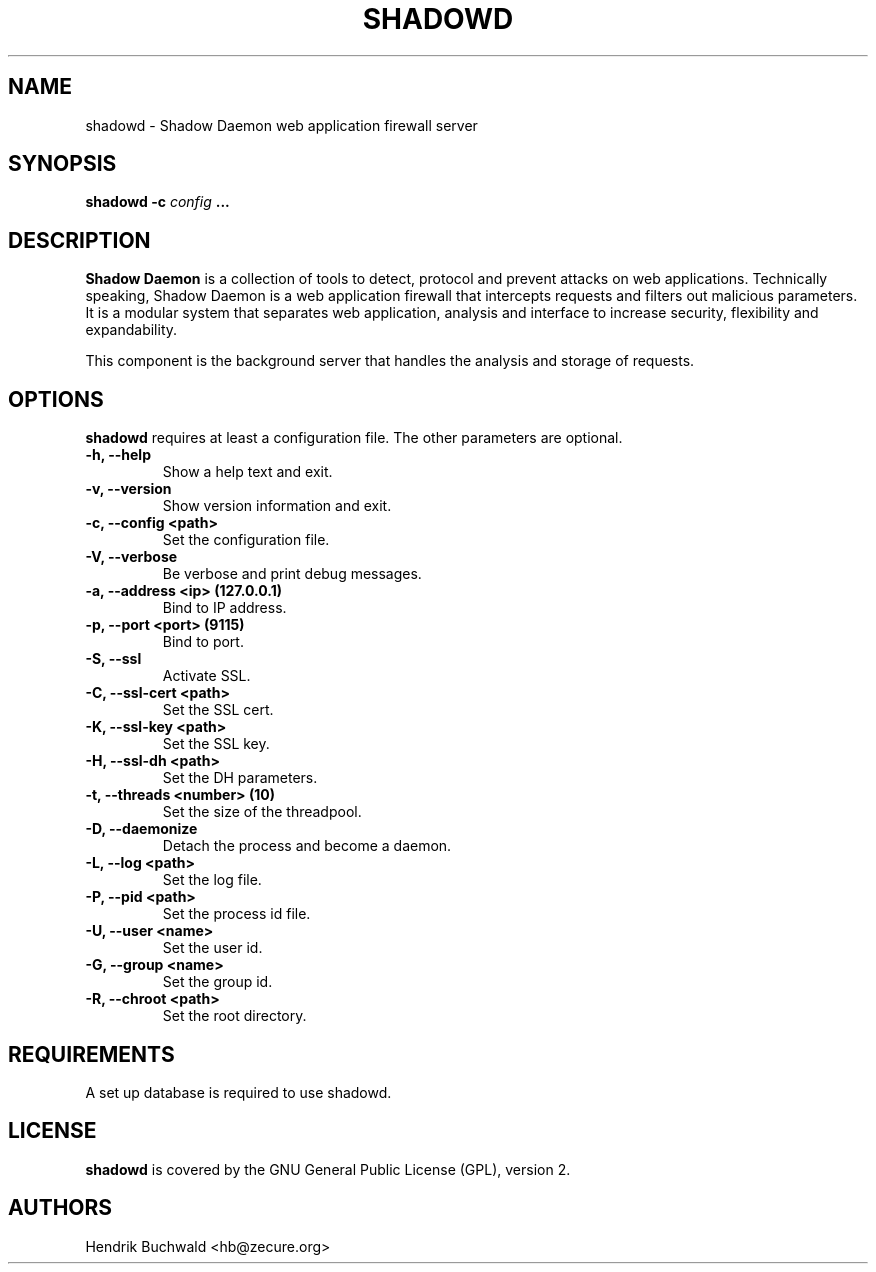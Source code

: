 .TH SHADOWD 1 "Jan 21, 2015"
.SH "NAME"
shadowd \- Shadow Daemon web application firewall server
.SH "SYNOPSIS"
.B shadowd -c
.I config
.B ...
.SH "DESCRIPTION"
.B Shadow Daemon
is a collection of tools to detect, protocol and prevent attacks on web
applications. Technically speaking, Shadow Daemon is a web application
firewall that intercepts requests and filters out malicious parameters.
It is a modular system that separates web application, analysis and
interface to increase security, flexibility and expandability.
.sp
This component is the background server that handles the analysis and
storage of requests.
.SH "OPTIONS"
.B shadowd
requires at least a configuration file. The other parameters are optional.
.TP
.B "\-h, \-\-help"
Show a help text and exit.
.TP
.B "\-v, \-\-version"
Show version information and exit.
.TP
.B "\-c, \-\-config <path>"
Set the configuration file.
.TP
.B "\-V, \-\-verbose"
Be verbose and print debug messages.
.TP
.B "\-a, \-\-address <ip> (127.0.0.1)"
Bind to IP address.
.TP
.B "\-p, \-\-port <port> (9115)"
Bind to port.
.TP
.B "\-S, \-\-ssl"
Activate SSL.
.TP
.B "\-C, \-\-ssl\-cert <path>"
Set the SSL cert.
.TP
.B "\-K, \-\-ssl\-key <path>"
Set the SSL key.
.TP
.B "\-H, \-\-ssl\-dh <path>"
Set the DH parameters.
.TP
.B "\-t, \-\-threads <number> (10)"
Set the size of the threadpool.
.TP
.B "\-D, \-\-daemonize"
Detach the process and become a daemon.
.TP
.B "\-L, \-\-log <path>"
Set the log file.
.TP
.B "\-P, \-\-pid <path>"
Set the process id file.
.TP
.B "\-U, \-\-user <name>"
Set the user id.
.TP
.B "\-G, \-\-group <name>"
Set the group id.
.TP
.B "\-R, \-\-chroot <path>"
Set the root directory.
.SH "REQUIREMENTS"
A set up database is required to use shadowd.
.SH "LICENSE"
.B shadowd
is covered by the GNU General Public License (GPL), version 2.
.SH "AUTHORS"
Hendrik Buchwald <hb@zecure.org>
